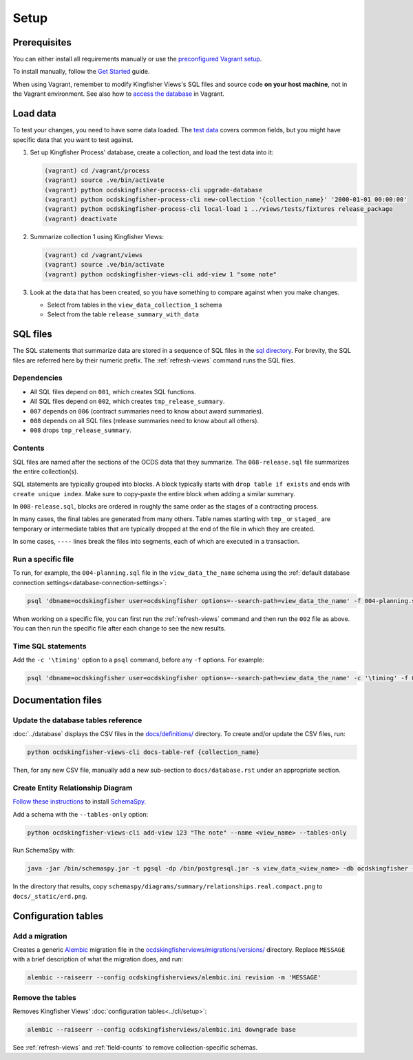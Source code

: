 Setup
=====

Prerequisites
-------------

You can either install all requirements manually or use the `preconfigured Vagrant setup <https://kingfisher-vagrant.readthedocs.io/en/latest/>`__.

To install manually, follow the `Get Started <https://kingfisher-views.readthedocs.io/en/latest/get-started.html>`__ guide.

When using Vagrant, remember to modify Kingfisher Views's SQL files and source code **on your host machine**, not in the Vagrant environment. See also how to `access the database <https://kingfisher-vagrant.readthedocs.io/en/latest/#working-with-the-database>`__ in Vagrant.

.. _load-data:

Load data
---------

To test your changes, you need to have some data loaded. The `test data <https://github.com/open-contracting/kingfisher-views/tree/master/tests/fixtures>`__ covers common fields, but you might have specific data that you want to test against.

#. Set up Kingfisher Process' database, create a collection, and load the test data into it:

   .. code-block:: bash

      (vagrant) cd /vagrant/process
      (vagrant) source .ve/bin/activate
      (vagrant) python ocdskingfisher-process-cli upgrade-database
      (vagrant) python ocdskingfisher-process-cli new-collection '{collection_name}' '2000-01-01 00:00:00'
      (vagrant) python ocdskingfisher-process-cli local-load 1 ../views/tests/fixtures release_package
      (vagrant) deactivate

#. Summarize collection 1 using Kingfisher Views:

   .. code-block:: bash

      (vagrant) cd /vagrant/views
      (vagrant) source .ve/bin/activate
      (vagrant) python ocdskingfisher-views-cli add-view 1 "some note"

#. Look at the data that has been created, so you have something to compare against when you make changes.

   -  Select from tables in the ``view_data_collection_1`` schema
   -  Select from the table ``release_summary_with_data``

SQL files
---------

The SQL statements that summarize data are stored in a sequence of SQL files in the `sql directory <https://github.com/open-contracting/kingfisher-views/tree/master/sql>`__. For brevity, the SQL files are referred here by their numeric prefix. The :ref:`refresh-views` command runs the SQL files.

Dependencies
~~~~~~~~~~~~

-  All SQL files depend on ``001``, which creates SQL functions.
-  All SQL files depend on ``002``, which creates ``tmp_release_summary``.
-  ``007`` depends on ``006`` (contract summaries need to know about award summaries).
-  ``008`` depends on all SQL files (release summaries need to know about all others).
-  ``008`` drops ``tmp_release_summary``.

.. _sql-contents:

Contents
~~~~~~~~

SQL files are named after the sections of the OCDS data that they summarize. The ``008-release.sql`` file summarizes the entire collection(s).

SQL statements are typically grouped into blocks. A block typically starts with ``drop table if exists`` and ends with ``create unique index``. Make sure to copy-paste the entire block when adding a similar summary.

In ``008-release.sql``, blocks are ordered in roughly the same order as the stages of a contracting process.

In many cases, the final tables are generated from many others. Table names starting with ``tmp_`` or ``staged_`` are temporary or intermediate tables that are typically dropped at the end of the file in which they are created.

In some cases, ``----`` lines break the files into segments, each of which are executed in a transaction.

Run a specific file
~~~~~~~~~~~~~~~~~~~

To run, for example, the ``004-planning.sql`` file in the ``view_data_the_name`` schema using the :ref:`default database connection settings<database-connection-settings>`:

.. code-block:: bash

   psql 'dbname=ocdskingfisher user=ocdskingfisher options=--search-path=view_data_the_name' -f 004-planning.sql

When working on a specific file, you can first run the :ref:`refresh-views` command and then run the ``002`` file as above. You can then run the specific file after each change to see the new results.

Time SQL statements
~~~~~~~~~~~~~~~~~~~

Add the ``-c '\timing'`` option to a ``psql`` command, before any ``-f`` options. For example:

.. code-block:: bash

   psql 'dbname=ocdskingfisher user=ocdskingfisher options=--search-path=view_data_the_name' -c '\timing' -f 004-planning.sql

.. _docs-files:

Documentation files
-------------------

Update the database tables reference
~~~~~~~~~~~~~~~~~~~~~~~~~~~~~~~~~~~~

:doc:`../database` displays the CSV files in the `docs/definitions/ <https://github.com/open-contracting/kingfisher-views/tree/master/docs/definitions>`__ directory. To create and/or update the CSV files, run:

.. code-block:: bash

   python ocdskingfisher-views-cli docs-table-ref {collection_name}

Then, for any new CSV file, manually add a new sub-section to ``docs/database.rst`` under an appropriate section.

.. _create_erd:

Create Entity Relationship Diagram
~~~~~~~~~~~~~~~~~~~~~~~~~~~~~~~~~~

`Follow these instructions <https://kingfisher-process.readthedocs.io/en/latest/development.html#updating-database-tables-graphic>`__ to install `SchemaSpy <http://schemaspy.org/>`__.

Add a schema with the ``--tables-only`` option:

.. code-block:: bash

    python ocdskingfisher-views-cli add-view 123 "The note" --name <view_name> --tables-only

Run SchemaSpy with:

.. code-block:: bash

   java -jar /bin/schemaspy.jar -t pgsql -dp /bin/postgresql.jar -s view_data_<view_name> -db ocdskingfisher -u ocdskingfisher -p ocdskingfisher -host localhost -o /vagrant/schemaspy -norows

In the directory that results, copy ``schemaspy/diagrams/summary/relationships.real.compact.png`` to ``docs/_static/erd.png``.

Configuration tables
--------------------

Add a migration
~~~~~~~~~~~~~~~

Creates a generic `Alembic <https://alembic.sqlalchemy.org/>`__ migration file in the `ocdskingfisherviews/migrations/versions/ <https://github.com/open-contracting/kingfisher-views/tree/master/ocdskingfisherviews/migrations/versions>`__ directory. Replace ``MESSAGE`` with a brief description of what the migration does, and run:

.. code-block:: bash

   alembic --raiseerr --config ocdskingfisherviews/alembic.ini revision -m 'MESSAGE'

Remove the tables
~~~~~~~~~~~~~~~~~

Removes Kingfisher Views' :doc:`configuration tables<../cli/setup>`:

.. code-block:: bash

   alembic --raiseerr --config ocdskingfisherviews/alembic.ini downgrade base

See :ref:`refresh-views` and :ref:`field-counts` to remove collection-specific schemas.
